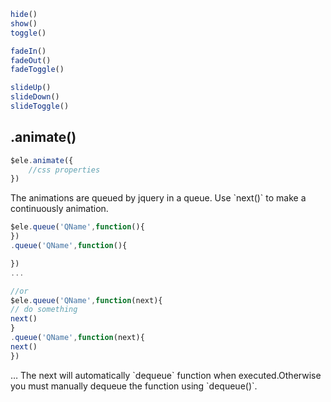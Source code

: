 #+BEGIN_SRC js
  hide()
  show()
  toggle()

  fadeIn()
  fadeOut()
  fadeToggle()

  slideUp()
  slideDown()
  slideToggle()
#+END_SRC

** .animate()
#+BEGIN_SRC js
    $ele.animate({
        //css properties
    })
#+END_SRC

The animations are queued by jquery in a queue. Use `next()` to make a continuously animation.
#+BEGIN_SRC js
    $ele.queue('QName',function(){
    })
    .queue('QName',function(){

    })
    ...

    //or
    $ele.queue('QName',function(next){
    // do something
    next()
    }
    .queue('QName',function(next){
    next()
    })

#+END_SRC
    ...
The next will automatically `dequeue` function when executed.Otherwise you must manually dequeue the function using `dequeue()`.
